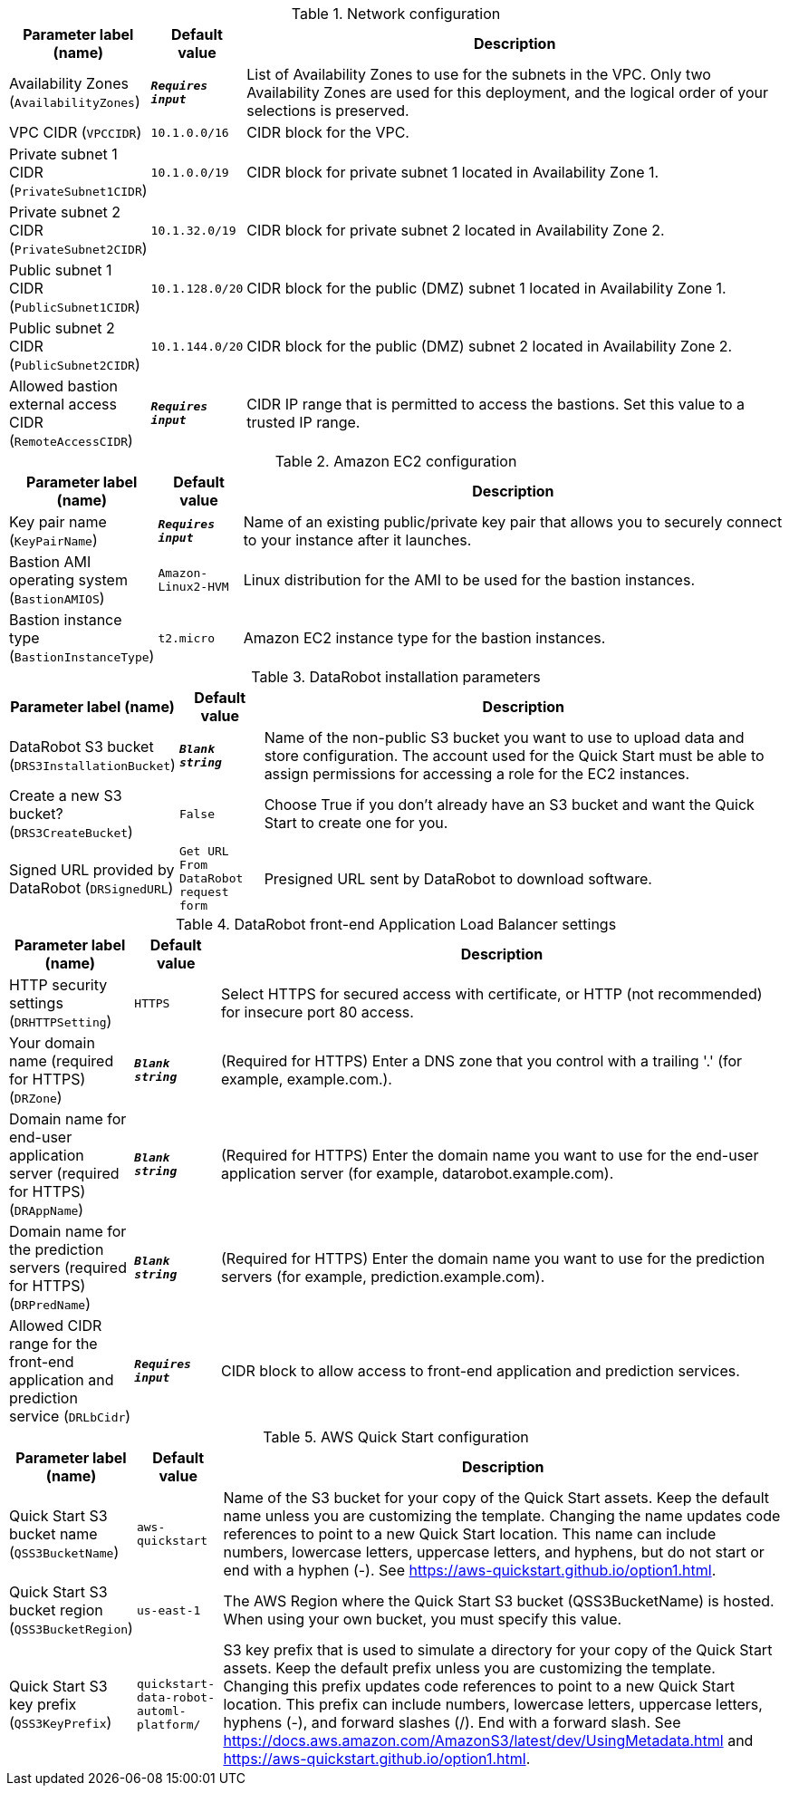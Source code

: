 
.Network configuration
[width="100%",cols="16%,11%,73%",options="header",]
|===
|Parameter label (name) |Default value|Description|Availability Zones
(`AvailabilityZones`)|`**__Requires input__**`|List of Availability Zones to use for the subnets in the VPC. Only two Availability Zones are used for this deployment, and the logical order of your selections is preserved.|VPC CIDR
(`VPCCIDR`)|`10.1.0.0/16`|CIDR block for the VPC.|Private subnet 1 CIDR
(`PrivateSubnet1CIDR`)|`10.1.0.0/19`|CIDR block for private subnet 1 located in Availability Zone 1.|Private subnet 2 CIDR
(`PrivateSubnet2CIDR`)|`10.1.32.0/19`|CIDR block for private subnet 2 located in Availability Zone 2.|Public subnet 1 CIDR
(`PublicSubnet1CIDR`)|`10.1.128.0/20`|CIDR block for the public (DMZ) subnet 1 located in Availability Zone 1.|Public subnet 2 CIDR
(`PublicSubnet2CIDR`)|`10.1.144.0/20`|CIDR block for the public (DMZ) subnet 2 located in Availability Zone 2.|Allowed bastion external access CIDR
(`RemoteAccessCIDR`)|`**__Requires input__**`|CIDR IP range that is permitted to access the bastions. Set this value to a trusted IP range.
|===
.Amazon EC2 configuration
[width="100%",cols="16%,11%,73%",options="header",]
|===
|Parameter label (name) |Default value|Description|Key pair name
(`KeyPairName`)|`**__Requires input__**`|Name of an existing public/private key pair that allows you to securely connect to your instance after it launches.|Bastion AMI operating system
(`BastionAMIOS`)|`Amazon-Linux2-HVM`|Linux distribution for the AMI to be used for the bastion instances.|Bastion instance type
(`BastionInstanceType`)|`t2.micro`|Amazon EC2 instance type for the bastion instances.
|===
.DataRobot installation parameters
[width="100%",cols="16%,11%,73%",options="header",]
|===
|Parameter label (name) |Default value|Description|DataRobot S3 bucket
(`DRS3InstallationBucket`)|`**__Blank string__**`|Name of the non-public S3 bucket you want to use to upload data and store configuration. The account used for the Quick Start must be able to assign permissions for accessing a role for the EC2 instances.|Create a new S3 bucket?
(`DRS3CreateBucket`)|`False`|Choose True if you don't already have an S3 bucket and want the Quick Start to create one for you.|Signed URL provided by DataRobot
(`DRSignedURL`)|`Get URL From DataRobot request form`|Presigned URL sent by DataRobot to download software.
|===
.DataRobot front-end Application Load Balancer settings
[width="100%",cols="16%,11%,73%",options="header",]
|===
|Parameter label (name) |Default value|Description|HTTP security settings
(`DRHTTPSetting`)|`HTTPS`|Select HTTPS for secured access with certificate, or HTTP (not recommended) for insecure port 80 access.|Your domain name (required for HTTPS)
(`DRZone`)|`**__Blank string__**`|(Required for HTTPS) Enter a DNS zone that you control with a trailing '.' (for example, example.com.).|Domain name for end-user application server (required for HTTPS)
(`DRAppName`)|`**__Blank string__**`|(Required for HTTPS) Enter the domain name you want to use for the end-user application server (for example, datarobot.example.com).|Domain name for the prediction servers (required for HTTPS)
(`DRPredName`)|`**__Blank string__**`|(Required for HTTPS) Enter the domain name you want to use for the prediction servers (for example, prediction.example.com).|Allowed CIDR range for the front-end application and prediction service
(`DRLbCidr`)|`**__Requires input__**`|CIDR block to allow access to front-end application and prediction services.
|===
.AWS Quick Start configuration
[width="100%",cols="16%,11%,73%",options="header",]
|===
|Parameter label (name) |Default value|Description|Quick Start S3 bucket name
(`QSS3BucketName`)|`aws-quickstart`|Name of the S3 bucket for your copy of the Quick Start assets. Keep the default name unless you are customizing the template. Changing the name updates code references to point to a new Quick Start location. This name can include numbers, lowercase letters, uppercase letters, and hyphens, but do not start or end with a hyphen (-). See https://aws-quickstart.github.io/option1.html.|Quick Start S3 bucket region
(`QSS3BucketRegion`)|`us-east-1`|The AWS Region where the Quick Start S3 bucket (QSS3BucketName) is hosted. When using your own bucket, you must specify this value.|Quick Start S3 key prefix
(`QSS3KeyPrefix`)|`quickstart-data-robot-automl-platform/`|S3 key prefix that is used to simulate a directory for your copy of the Quick Start assets. Keep the default prefix unless you are customizing the template. Changing this prefix updates code references to point to a new Quick Start location. This prefix can include numbers, lowercase letters, uppercase letters, hyphens (-), and forward slashes (/). End with a forward slash. See https://docs.aws.amazon.com/AmazonS3/latest/dev/UsingMetadata.html and https://aws-quickstart.github.io/option1.html.
|===